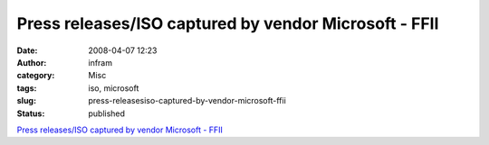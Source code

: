 Press releases/ISO captured by vendor Microsoft - FFII
######################################################
:date: 2008-04-07 12:23
:author: infram
:category: Misc
:tags: iso, microsoft
:slug: press-releasesiso-captured-by-vendor-microsoft-ffii
:status: published

`Press releases/ISO captured by vendor Microsoft -
FFII <http://press.ffii.org/Press_releases/ISO_captured_by_vendor_Microsoft>`__
